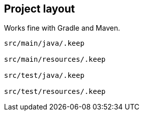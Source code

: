 
== Project layout

Works fine with Gradle and Maven.

----
src/main/java/.keep

src/main/resources/.keep

src/test/java/.keep

src/test/resources/.keep
----
